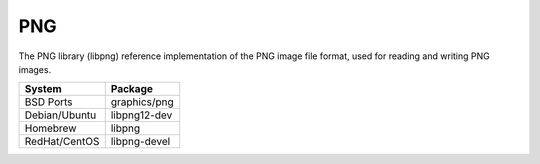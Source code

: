 .. _pkg_png:

PNG
---

The PNG library (libpng) reference implementation of the PNG image
file format, used for reading and writing PNG images.

+------------------+--------------+
| System           | Package      |
+==================+==============+
| BSD Ports        | graphics/png |
+------------------+--------------+
| Debian/Ubuntu    | libpng12-dev |
+------------------+--------------+
| Homebrew         | libpng       |
+------------------+--------------+
| RedHat/CentOS    | libpng-devel |
+------------------+--------------+
